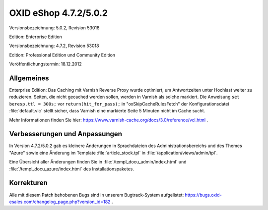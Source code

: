 ﻿OXID eShop 4.7.2/5.0.2
**********************
Versionsbezeichnung: 5.0.2, Revision 53018

Edition: Enterprise Edition

Versionsbezeichnung: 4.7.2, Revision 53018

Edition: Professional Edition und Community Edition

Veröffentlichungstermin: 18.12.2012

Allgemeines
-----------
Enterprise Edition: Das Caching mit Varnish Reverse Proxy wurde optimiert, um Antwortzeiten unter Hochlast weiter zu reduzieren. Seiten, die nicht gecached werden sollen, werden in Varnish als solche markiert. Die Anweisung ``set beresp.ttl = 300s;`` vor ``return(hit_for_pass);`` in \"oxSkipCacheRulesFetch\" der Konfigurationsdatei :file:`default.vlc` stellt sicher, dass Varnish eine markierte Seite 5 Minuten nicht im Cache sucht.

Mehr Informationen finden Sie hier: `https://www.varnish-cache.org/docs/3.0/reference/vcl.html <https://www.varnish-cache.org/docs/3.0/reference/vcl.html>`_ .

Verbesserungen und Anpassungen
------------------------------
In Version 4.7.2/5.0.2 gab es kleinere Änderungen in Sprachdateien des Administrationsbereichs und des Themes \"Azure\" sowie eine Änderung im Template :file:`article_stock.tpl` in :file:`/application/views/admin/tpl`.

Eine Übersicht aller Änderungen finden Sie in :file:`/templ_docu_admin/index.html` und :file:`/templ_docu_azure/index.html` des Installationspaketes.

Korrekturen
-----------
Alle mit diesem Patch behobenen Bugs sind in unserem Bugtrack-System aufgelistet: `https://bugs.oxid-esales.com/changelog_page.php?version_id=182 <https://bugs.oxid-esales.com/changelog_page.php?version_id=182>`_ .

.. Intern: oxaacx, Status:


